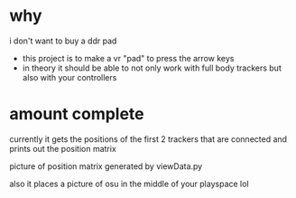 * why

i don't want to buy a ddr pad 

- this project is to make a vr "pad" to press the arrow keys
- in theory it should be able to not only work with full body trackers but also with your controllers 

* amount complete 
currently it gets the positions of the first 2 trackers that are connected and prints out the position matrix

[[./up and down.png]]

picture of position matrix generated by viewData.py

also it places a picture of osu in the middle of your playspace lol